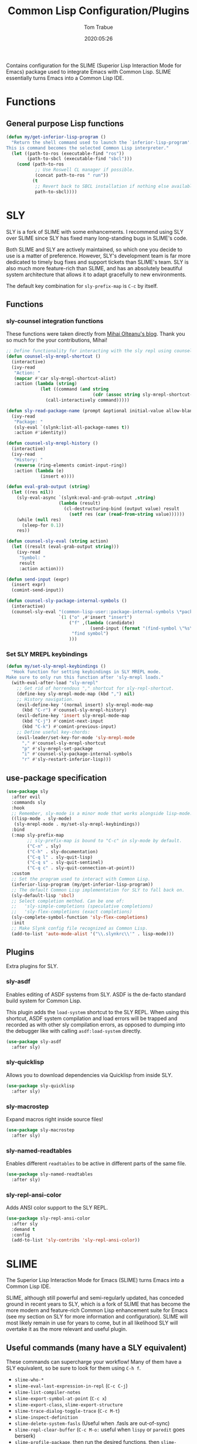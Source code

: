 #+title:  Common Lisp Configuration/Plugins
#+author: Tom Trabue
#+email:  tom.trabue@gmail.com
#+date:   2020:05:26
#+STARTUP: fold

Contains configuration for the SLIME (Superior Lisp Interaction
Mode for Emacs) package used to integrate Emacs with Common Lisp.
SLIME essentially turns Emacs into a Common Lisp IDE.

* Functions
** General purpose Lisp functions
   #+begin_src emacs-lisp
     (defun my/get-inferior-lisp-program ()
       "Return the shell command used to launch the `inferior-lisp-program'.
     This is command becomes the selected Common Lisp interpreter."
       (let ((path-to-ros (executable-find "ros"))
             (path-to-sbcl (executable-find "sbcl")))
         (cond (path-to-ros
                ;; Use Roswell CL manager if possible.
                (concat path-to-ros " run"))
               (t
                ;; Revert back to SBCL installation if nothing else available.
                path-to-sbcl))))
   #+end_src

* SLY
  SLY is a fork of SLIME with some enhancements. I recommend using SLY over
  SLIME since SLY has fixed many long-standing bugs in SLIME's code.

  Both SLIME and SLY are actively maintained, so which one you decide to use is
  a matter of preference. However, SLY's development team is far more dedicated
  to timely bug fixes and support tickets than SLIME's team. SLY is also much
  more feature-rich than SLIME, and has an absolutely beautiful system
  architecture that allows it to adapt gracefully to new environments.

  The default key combination for =sly-prefix-map= is =C-c= by itself.

** Functions
*** sly-counsel integration functions
    These functions were taken directly from [[https://mihaiolteanu.me/counsel-sly/][Mihai Olteanu's blog]].
    Thank you so much for the your contributions, Mihai!

    #+begin_src emacs-lisp
      ;; Define functionality for interacting with the sly repl using counsel
      (defun counsel-sly-mrepl-shortcut ()
        (interactive)
        (ivy-read
         "Action: "
         (mapcar #'car sly-mrepl-shortcut-alist)
         :action (lambda (string)
                   (let ((command (and string
                                       (cdr (assoc string sly-mrepl-shortcut-alist)))))
                     (call-interactively command)))))

      (defun sly-read-package-name (prompt &optional initial-value allow-blank)
        (ivy-read
         "Package: "
         (sly-eval `(slynk:list-all-package-names t))
         :action #'identity))

      (defun counsel-sly-mrepl-history ()
        (interactive)
        (ivy-read
         "History: "
         (reverse (ring-elements comint-input-ring))
         :action (lambda (e)
                   (insert e))))

      (defun eval-grab-output (string)
        (let ((res nil))
          (sly-eval-async `(slynk:eval-and-grab-output ,string)
                          (lambda (result)
                            (cl-destructuring-bind (output value) result
                              (setf res (car (read-from-string value))))))
          (while (null res)
            (sleep-for 0.1))
          res))

      (defun counsel-sly-eval (string action)
        (let ((result (eval-grab-output string)))
          (ivy-read
           "Symbol: "
           result
           :action action)))

      (defun send-input (expr)
        (insert expr)
        (comint-send-input))

      (defun counsel-sly-package-internal-symbols ()
        (interactive)
        (counsel-sly-eval "(common-lisp-user::package-internal-symbols \*package\*)"
                          `(1 ("o" ,#'insert "insert")
                              ("f" ,(lambda (candidate)
                                      (send-input (format "(find-symbol \"%s\")" candidate)))
                               "find symbol")
                              )))
    #+end_src

*** Set SLY MREPL keybindings
    #+begin_src emacs-lisp
      (defun my/set-sly-mrepl-keybindings ()
        "Hook function for setting keybindings in SLY MREPL mode.
      Make sure to only run this function after 'sly-mrepl loads."
        (with-eval-after-load "sly-mrepl"
          ;; Get rid of horrendous "," shortcut for sly-repl-shortcut.
          (define-key sly-mrepl-mode-map (kbd ",") nil)
          ;; History navigation.
          (evil-define-key '(normal insert) sly-mrepl-mode-map
            (kbd "C-r") #'counsel-sly-mrepl-history)
          (evil-define-key 'insert sly-mrepl-mode-map
            (kbd "C-j") #'comint-next-input
            (kbd "C-k") #'comint-previous-input)
          ;; Define useful key-chords:
          (evil-leader/set-key-for-mode 'sly-mrepl-mode
            "," #'counsel-sly-mrepl-shortcut
            "p" #'sly-mrepl-set-package
            "i" #'counsel-sly-package-internal-symbols
            "r" #'sly-restart-inferior-lisp)))
    #+end_src

** use-package specification
   #+begin_src emacs-lisp
     (use-package sly
       :after evil
       :commands sly
       :hook
       ;; Remember, sly-mode is a minor mode that works alongside lisp-mode.
       ((lisp-mode . sly-mode)
        (sly-mrepl-mode . my/set-sly-mrepl-keybindings))
       :bind
       (:map sly-prefix-map
             ;; sly-prefix-map is bound to "C-c" in sly-mode by default.
             ("C-n" . sly)
             ("C-h" . sly-documentation)
             ("C-q l" . sly-quit-lisp)
             ("C-q s" . sly-quit-sentinel)
             ("C-q c" . sly-quit-connection-at-point))
       :custom
       ;; Set the program used to interact with Common Lisp.
       (inferior-lisp-program (my/get-inferior-lisp-program))
       ;; The default Common Lisp implementation for SLY to fall back on.
       (sly-default-lisp 'sbcl)
       ;; Select completion method. Can be one of:
       ;;   'sly-simple-completions (speculative completions)
       ;;   'sly-flex-completions (exact completions)
       (sly-complete-symbol-function 'sly-flex-completions)
       :init
       ;; Make Slynk config file recognized as Common Lisp.
       (add-to-list 'auto-mode-alist '("\\.slynkrc\\'" . lisp-mode)))
   #+end_src

** Plugins
   Extra plugins for SLY.

*** sly-asdf
    Enables editing of ASDF systems from SLY. ASDF is the de-facto standard
    build system for Common Lisp.

    This plugin adds the =load-system= shortcut to the SLY REPL. When using this
    shortcut, ASDF system compilation and load errors will be trapped and
    recorded as with other sly compilation errors, as opposed to dumping into
    the debugger like with calling =asdf:load-system= directly.

    #+begin_src emacs-lisp
      (use-package sly-asdf
        :after sly)
    #+end_src

*** sly-quicklisp
    Allows you to download dependencies via Quicklisp from inside SLY.

    #+begin_src emacs-lisp
      (use-package sly-quicklisp
        :after sly)
    #+end_src

*** sly-macrostep
    Expand macros right inside source files!

    #+begin_src emacs-lisp
      (use-package sly-macrostep
        :after sly)
    #+end_src

*** sly-named-readtables
    Enables different =readtables= to be active in different parts of the same
    file.

    #+begin_src emacs-lisp
      (use-package sly-named-readtables
        :after sly)
    #+end_src

*** sly-repl-ansi-color
    Adds ANSI color support to the SLY REPL.

    #+begin_src emacs-lisp
      (use-package sly-repl-ansi-color
        :after sly
        :demand t
        :config
        (add-to-list 'sly-contribs 'sly-repl-ansi-color))
    #+end_src

* SLIME
  The Superior Lisp Interaction Mode for Emacs (SLIME) turns Emacs into a Common
  Lisp IDE.

  SLIME, although still powerful and semi-regularly updated, has conceded ground
  in recent years to SLY, which is a fork of SLIME that has become the more
  modern and feature-rich Common Lisp enhancement suite for Emacs (see my
  section on SLY for more information and configuration). SLIME will most likely
  remain in use for years to come, but in all likelihood SLY will overtake it as
  the more relevant and useful plugin.

** Useful commands (many have a SLY equivalent)
   These commands can supercharge your workflow! Many of them have a SLY
   equivalent, so be sure to look for them using =C-h f=.

   - =slime-who-*=
   - =slime-eval-last-expression-in-repl= (=C-c C-j=)
   - =slime-list-compiler-notes=
   - =slime-export-symbol-at-point= (=C-c x=)
   - =slime-export-class=, =slime-export-structure=
   - =slime-trace-dialog-toggle-trace= (=C-c M-t=)
   - =slime-inspect-definition=
   - =slime-delete-system-fasls= (Useful when .fasls are out-of-sync)
   - =slime-repl-clear-buffer= (=C-c M-o:= useful when =lispy= or =paredit= goes
     berserk)
   - =slime-profile-package=, then run the desired functions, then
     =slime-profile-report=.
   - =hyperspec-lookup-format= and =hyperspec-lookup-reader-macro=.

   In particular, note that =slime-who-specializes= lists the methods of a given
   class, which answers a common complaint coming from people used to languages
   from the Algol family: the ability to complete the methods of the foo class
   by typing =foo.<TAB>=.
** use-package specification
   #+begin_src emacs-lisp
     (use-package slime
       :disabled
       :commands slime
       :hook
       ((lisp-mode . slime-mode)
        (inferior-lisp-mode . inferior-slime-mode))
       :custom
       ;; Set the program used to interact with Common Lisp.
       (inferior-lisp-program (my/get-inferior-lisp-program))
       ;; Bring in almost every contributor package
       ;; (that's what slime-fancy does).
       (slime-contribs '(slime-fancy)))
   #+end_src

